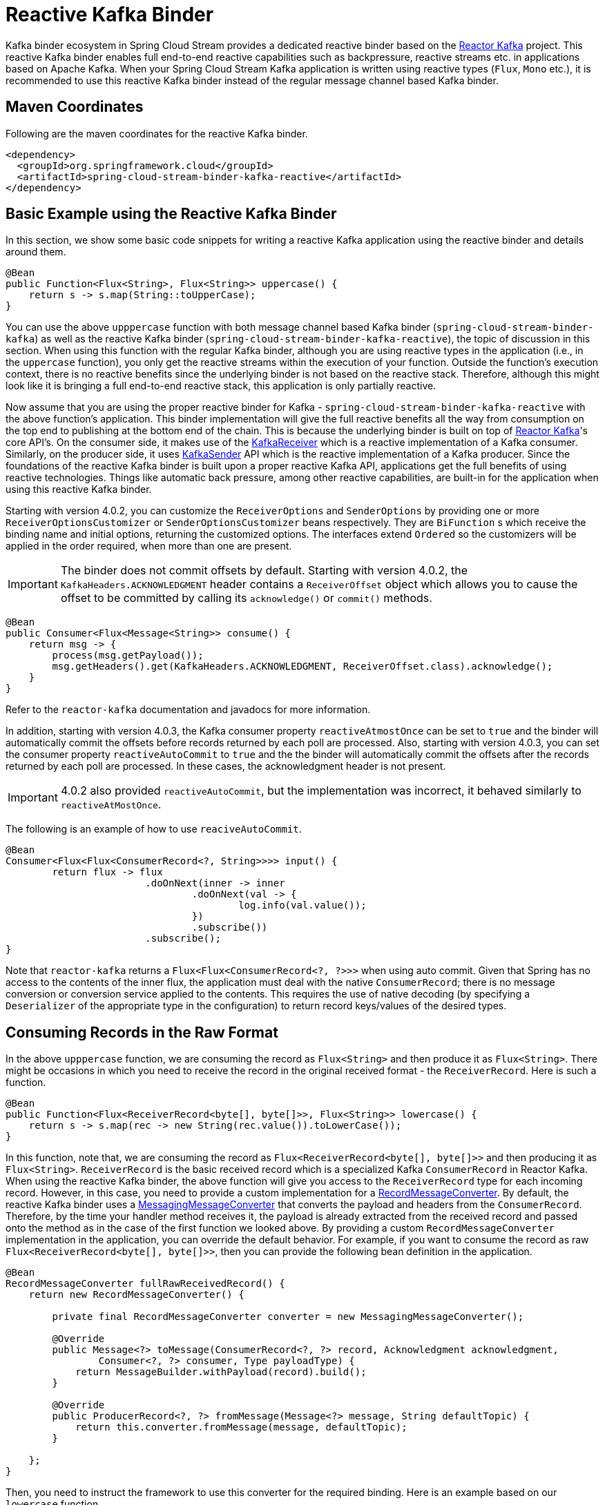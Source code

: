 [[reactive-kafka-binder]]
= Reactive Kafka Binder

Kafka binder ecosystem in Spring Cloud Stream provides a dedicated reactive binder based on the https://projectreactor.io/docs/kafka/release/reference/[Reactor Kafka] project.
This reactive Kafka binder enables full end-to-end reactive capabilities such as backpressure, reactive streams etc. in applications based on Apache Kafka.
When your Spring Cloud Stream Kafka application is written using reactive types (`Flux`, `Mono` etc.), it is recommended to use this reactive Kafka binder instead of the regular message channel based Kafka binder.

[[maven-coordinates]]
== Maven Coordinates

Following are the maven coordinates for the reactive Kafka binder.

```
<dependency>
  <groupId>org.springframework.cloud</groupId>
  <artifactId>spring-cloud-stream-binder-kafka-reactive</artifactId>
</dependency>
```

[[basic-example-using-the-reactive-kafka-binder]]
== Basic Example using the Reactive Kafka Binder

In this section, we show some basic code snippets for writing a reactive Kafka application using the reactive binder and details around them.

[source, java]
----
@Bean
public Function<Flux<String>, Flux<String>> uppercase() {
    return s -> s.map(String::toUpperCase);
}
----

You can use the above `upppercase` function with both message channel based Kafka binder (`spring-cloud-stream-binder-kafka`) as well as the reactive Kafka binder (`spring-cloud-stream-binder-kafka-reactive`), the topic of discussion in this section.
When using this function with the regular Kafka binder, although you are using reactive types in the application (i.e., in the `uppercase` function), you only get the reactive streams within the execution of your function.
Outside the function's execution context, there is no reactive benefits since the underlying binder is not based on the reactive stack.
Therefore, although this might look like it is bringing a full end-to-end reactive stack, this application is only partially reactive.

Now assume that you are using the proper reactive binder for Kafka - `spring-cloud-stream-binder-kafka-reactive` with the above function's application.
This binder implementation will give the full reactive benefits all the way from consumption on the top end to publishing at the bottom end of the chain.
This is because the underlying binder is built on top of https://projectreactor.io/docs/kafka/release/reference/[Reactor Kafka]'s core API's.
On the consumer side, it makes use of the https://projectreactor.io/docs/kafka/release/reference/#api-guide-receiver[KafkaReceiver] which is a reactive implementation of a Kafka consumer.
Similarly, on the producer side, it uses https://projectreactor.io/docs/kafka/release/reference/#api-guide-sender[KafkaSender] API which is the reactive implementation of a Kafka producer.
Since the foundations of the reactive Kafka binder is built upon a proper reactive Kafka API, applications get the full benefits of using reactive technologies.
Things like automatic back pressure, among other reactive capabilities, are built-in for the application when using this reactive Kafka binder.

Starting with version 4.0.2, you can customize the `ReceiverOptions` and `SenderOptions` by providing one or more `ReceiverOptionsCustomizer` or `SenderOptionsCustomizer` beans respectively.
They are `BiFunction` s which receive the binding name and initial options, returning the customized options.
The interfaces extend `Ordered` so the customizers will be applied in the order required, when more than one are present.

IMPORTANT: The binder does not commit offsets by default.
Starting with version 4.0.2, the `KafkaHeaders.ACKNOWLEDGMENT` header contains a `ReceiverOffset` object which allows you to cause the offset to be committed by calling its `acknowledge()` or `commit()` methods.

[source, java]
----
@Bean
public Consumer<Flux<Message<String>> consume() {
    return msg -> {
        process(msg.getPayload());
        msg.getHeaders().get(KafkaHeaders.ACKNOWLEDGMENT, ReceiverOffset.class).acknowledge();
    }
}
----

Refer to the `reactor-kafka` documentation and javadocs for more information.

In addition, starting with version 4.0.3, the Kafka consumer property `reactiveAtmostOnce` can be set to `true` and the binder will automatically commit the offsets before records returned by each poll are processed.
Also, starting with version 4.0.3, you can set the consumer property `reactiveAutoCommit` to `true` and the the binder will automatically commit the offsets after the records returned by each poll are processed.
In these cases, the acknowledgment header is not present.

IMPORTANT: 4.0.2 also provided `reactiveAutoCommit`, but the implementation was incorrect, it behaved similarly to `reactiveAtMostOnce`.

The following is an example of how to use `reaciveAutoCommit`.

[source, java]
----
@Bean
Consumer<Flux<Flux<ConsumerRecord<?, String>>>> input() {
	return flux -> flux
			.doOnNext(inner -> inner
				.doOnNext(val -> {
					log.info(val.value());
				})
				.subscribe())
			.subscribe();
}
----

Note that `reactor-kafka` returns a `Flux<Flux<ConsumerRecord<?, ?>>>` when using auto commit.
Given that Spring has no access to the contents of the inner flux, the application must deal with the native `ConsumerRecord`; there is no message conversion or conversion service applied to the contents.
This requires the use of native decoding (by specifying a `Deserializer` of the appropriate type in the configuration) to return record keys/values of the desired types.

[[consuming-records-in-the-raw-format]]
== Consuming Records in the Raw Format

In the above `upppercase` function, we are consuming the record as `Flux<String>` and then produce it as `Flux<String>`.
There might be occasions in which you need to receive the record in the original received format - the `ReceiverRecord`.
Here is such a function.

[source, java]
----
@Bean
public Function<Flux<ReceiverRecord<byte[], byte[]>>, Flux<String>> lowercase() {
    return s -> s.map(rec -> new String(rec.value()).toLowerCase());
}
----

In this function, note that, we are consuming the record as `Flux<ReceiverRecord<byte[], byte[]>>` and then producing it as `Flux<String>`.
`ReceiverRecord` is the basic received record which is a specialized Kafka `ConsumerRecord` in Reactor Kafka.
When using the reactive Kafka binder, the above function will give you access to the `ReceiverRecord` type for each incoming record.
However, in this case, you need to provide a custom implementation for a https://docs.spring.io/spring-kafka/docs/current/api/org/springframework/kafka/support/converter/RecordMessageConverter.html[RecordMessageConverter].
By default, the reactive Kafka binder uses a https://docs.spring.io/spring-kafka/docs/current/api/org/springframework/kafka/support/converter/MessagingMessageConverter.html[MessagingMessageConverter] that converts the payload and headers from the `ConsumerRecord`.
Therefore, by the time your handler method receives it, the payload is already extracted from the received record and passed onto the method as in the case of the first function we looked above.
By providing a custom `RecordMessageConverter` implementation in the application, you can override the default behavior.
For example, if you want to consume the record as raw `Flux<ReceiverRecord<byte[], byte[]>>`, then you can provide the following bean definition in the application.

[source, java]
----
@Bean
RecordMessageConverter fullRawReceivedRecord() {
    return new RecordMessageConverter() {

        private final RecordMessageConverter converter = new MessagingMessageConverter();

        @Override
        public Message<?> toMessage(ConsumerRecord<?, ?> record, Acknowledgment acknowledgment,
                Consumer<?, ?> consumer, Type payloadType) {
            return MessageBuilder.withPayload(record).build();
        }

        @Override
        public ProducerRecord<?, ?> fromMessage(Message<?> message, String defaultTopic) {
            return this.converter.fromMessage(message, defaultTopic);
        }

    };
}
----

Then, you need to instruct the framework to use this converter for the required binding.
Here is an example based on our `lowercase` function.

```
spring.cloud.stream.kafka.bindings.lowercase-in-0.consumer.converterBeanName=fullRawReceivedRecord"
```

`lowercase-in-0` is the input binding name for our `lowercase` function.
For the outbound (`lowecase-out-0`), we still use the regular `MessagingMessageConverter`.

In the `toMessage` implementation above, we receive the raw `ConsumerRecord` (`ReceiverRecord` since we are in a reactive binder context) and then wrap it inside a `Message`.
Then that message payload which is the `ReceiverRecord` is provided to the user method.

If `reactiveAutoCommit` is `false` (default), call `rec.receiverOffset().acknowledge()` (or `commit()`) to cause the offset to be committed; if `reactiveAutoCommit` is `true`, the flux supplies `ConsumerRecord` s instead.
Refer to the `reactor-kafka` documentation and javadocs for more information.

[[concurrency]]
== Concurrency

When using reactive functions with the reactive Kafka binder, if you set concurrency on the consumer binding, then the binder creates as many dedicated `KafkaReceiver` objects as provided by the concurrency value.
In other words, this creates multiple reactive streams with separate `Flux` implementations.
This could be useful when you are consuming records from a partitioned topic.

For example, assume that the incoming topic has at least three partitions.
Then you can set the following property.

```
spring.cloud.stream.bindings.lowercase-in-0.consumer.concurrency=3
```

That will create three dedicated `KafkaReceiver` objects that generate three separate `Flux` implementations and then stream them to the handler method.

[[multiplex]]
== Multiplex

Starting with version 4.0.3, the common consumer property `multiplex` is now supported by the reactive binder, where a single binding can consume from multiple topics.
When `false` (default), a separate binding is created for each topic specified in a comma-delimited list in the common `destination` property.

[[destination-is-pattern]]
== Destination is Pattern

Starting with version 4.0.3, the `destination-is-pattern` Kafka binding consumer property is now supported.
The receiver options are conigured with a regex `Pattern`, allowing the binding to consume from any topic that matches the pattern.

[[sender-result-channel]]
== Sender Result Channel

Starting with version 4.0.3, you can configure the `resultMetadataChannel` to receive `SenderResult<?>` s to determine success/failure of sends.

The `SenderResult` contains `correlationMetadata` to allow you to correlate results with sends; it also contains `RecordMetadata`, which indicates the `TopicPartition` and offset of the sent record.

The `resultMetadataChannel` **must** be a `FluxMessageChannel` instance.

Here is an example of how to use this feature, with correlation metadata of type `Integer`:

[source, java]
----
@Bean
FluxMessageChannel sendResults() {
    return new FluxMessageChannel();
}

@ServiceActivator(inputChannel = "sendResults")
void handleResults(SenderResult<Integer> result) {
    if (result.exception() != null) {
        failureFor(result);
    }
    else {
        successFor(result);
    }
}
----

To set the correlation metadata on an output record, set the `CORRELATION_ID` header:

[source, java]
----
streamBridge.send("words1", MessageBuilder.withPayload("foobar")
        .setCorrelationId(42)
        .build());
----

When using the feature with a `Function`, the function output type must be a `Message<?>` with the correlation id header set to the desired value.

Metadata should be unique, at least for the duration of the send.
